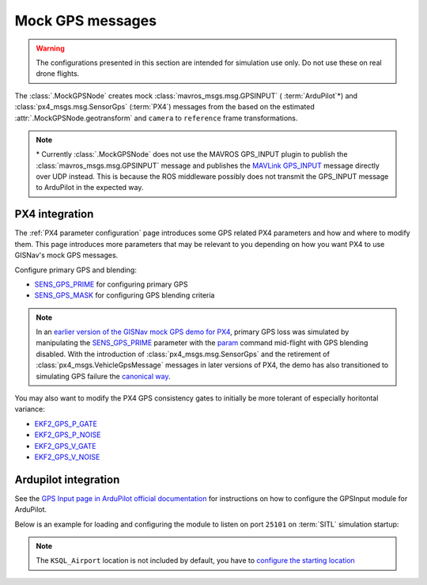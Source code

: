 Mock GPS messages
===================================================

.. warning::
    The configurations presented in this section are intended for simulation
    use only. Do not use these on real drone flights.

The :class:`.MockGPSNode` creates mock :class:`mavros_msgs.msg.GPSINPUT` (
:term:`ArduPilot`\*) and :class:`px4_msgs.msg.SensorGps` (:term:`PX4`) messages
from the based on the estimated :attr:`.MockGPSNode.geotransform` and
``camera`` to ``reference`` frame transformations.

.. note::
    \* Currently :class:`.MockGPSNode` does not use the MAVROS GPS_INPUT plugin
    to publish the :class:`mavros_msgs.msg.GPSINPUT` message and publishes the
    `MAVLink GPS_INPUT`_ message directly over UDP instead. This is because the
    ROS middleware possibly does not transmit the GPS_INPUT message to ArduPilot
    in the expected way.

    .. _MAVLink GPS_INPUT: https://mavlink.io/en/messages/common.html#GPS_INPUT

PX4 integration
****************************************************

The :ref:`PX4 parameter configuration` page introduces some GPS related PX4
parameters and how and where to modify them. This page introduces more
parameters that may be relevant to you depending on how you want PX4 to use
GISNav's mock GPS messages.

Configure primary GPS and blending:

* `SENS_GPS_PRIME`_ for configuring primary GPS
* `SENS_GPS_MASK`_ for configuring GPS blending criteria

.. _SENS_GPS_PRIME:  https://docs.px4.io/master/en/advanced_config/parameter_reference.html#SENS_GPS_PRIME
.. _SENS_GPS_MASK: https://docs.px4.io/master/en/advanced_config/parameter_reference.html#SENS_GPS_MASK

.. note::
    In an `earlier version of the GISNav mock GPS demo for PX4`_, primary GPS loss was simulated by manipulating the
    `SENS_GPS_PRIME`_ parameter with the `param`_ command mid-flight with GPS blending disabled. With the introduction
    of :class:`px4_msgs.msg.SensorGps` and the retirement of :class:`px4_msgs.VehicleGpsMessage` messages in later
    versions of PX4, the demo has also transitioned to simulating GPS failure the `canonical way`_.

    .. _earlier version of the GISNav mock GPS demo for PX4: https://www.youtube.com/watch?v=JAK2DPZC33w
    .. _param: https://dev.px4.io/master/en/middleware/modules_command.html#param
    .. _canonical way: https://docs.px4.io/main/en/simulation/failsafes.html#sensor-system-failure

You may also want to modify the PX4 GPS consistency gates to initially be more
tolerant of especially horitontal variance:

* `EKF2_GPS_P_GATE <https://dev.px4.io/master/en/advanced/parameter_reference.html#EKF2_GPS_P_GATE>`_
* `EKF2_GPS_P_NOISE <https://dev.px4.io/master/en/advanced/parameter_reference.html#EKF2_GPS_P_NOISE>`_
* `EKF2_GPS_V_GATE <https://dev.px4.io/master/en/advanced/parameter_reference.html#EKF2_GPS_V_GATE>`_
* `EKF2_GPS_V_NOISE <https://dev.px4.io/master/en/advanced/parameter_reference.html#EKF2_GPS_V_NOISE>`_

Ardupilot integration
****************************************************

.. todo::
    ArduPilot integration is currently broken. Needs work in both Docker images
    and in :class:`.MockGPSNode`. In the meantime, use the PX4 examples.

See the `GPS Input page in ArduPilot official documentation`_ for instructions
on how to configure the GPSInput module for ArduPilot.

.. _GPS Input page in ArduPilot official documentation: https://ardupilot.org/mavproxy/docs/modules/GPSInput.html

Below is an example for loading and configuring the module to listen on port
``25101`` on :term:`SITL` simulation startup:

.. code-block:: bash
    :caption: ArduPilot GPSInput module configuration

    cd ~/ardupilot
    python3 Tools/autotest/sim_vehicle.py -v ArduCopter -f gazebo-iris -L KSQL_Airport \
        -m '--cmd="module load GPSInput; GPSInput.port=25101"'

.. note::
    The ``KSQL_Airport`` location is not included by default, you have to
    `configure the starting location`_

    .. _configure the starting location: https://ardupilot.org/dev/docs/using-sitl-for-ardupilot-testing.html#setting-vehicle-start-location

.. seealso::
    `List of ArduPilot GPS parameters`_ (does not include parameters prefixed
    ``SIM_GPS*``) and ArduPilot's `instructions on how to test GPS failure`_

    .. _List of ArduPilot GPS parameters: https://ardupilot.org/copter/docs/parameters.html#gps-parameters
    .. _instructions on how to test GPS failure: https://ardupilot.org/dev/docs/using-sitl-for-ardupilot-testing.html#testing-gps-failure
